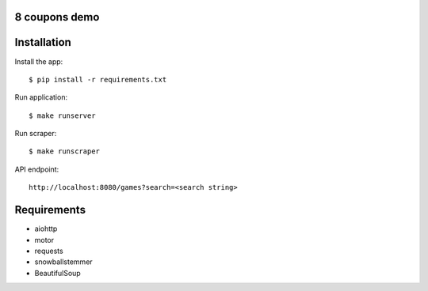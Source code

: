 8 coupons demo
==============

Installation
============

Install the app::

    $ pip install -r requirements.txt

Run application::

    $ make runserver

Run scraper::

    $ make runscraper

API endpoint::

    http://localhost:8080/games?search=<search string>



Requirements
============
* aiohttp
* motor
* requests
* snowballstemmer
* BeautifulSoup
